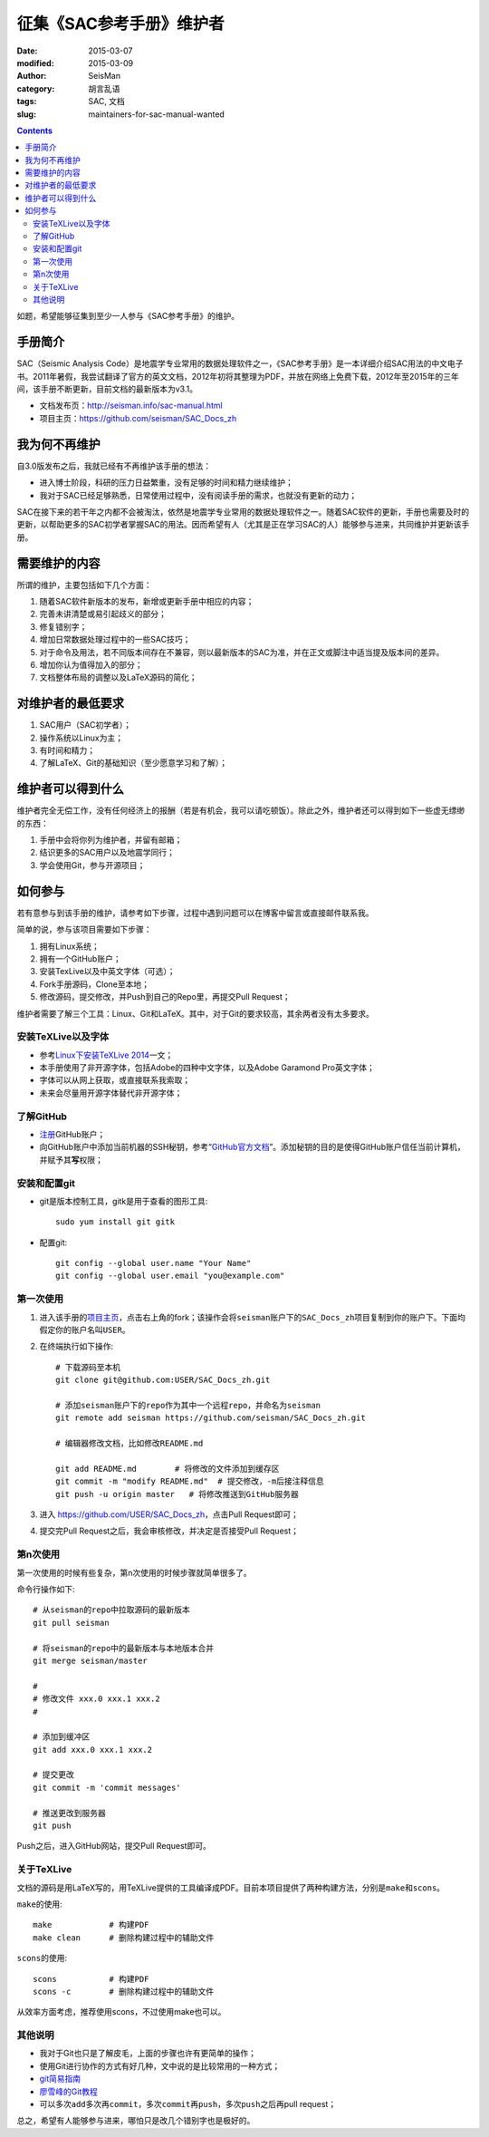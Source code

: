 征集《SAC参考手册》维护者
###########################

:date: 2015-03-07
:modified: 2015-03-09
:author: SeisMan
:category: 胡言乱语
:tags: SAC, 文档
:slug: maintainers-for-sac-manual-wanted

.. contents::

如题，希望能够征集到至少一人参与《SAC参考手册》的维护。

手册简介
========

SAC（Seismic Analysis Code）是地震学专业常用的数据处理软件之一，《SAC参考手册》是一本详细介绍SAC用法的中文电子书。2011年暑假，我尝试翻译了官方的英文文档，2012年初将其整理为PDF，并放在网络上免费下载，2012年至2015年的三年间，该手册不断更新，目前文档的最新版本为v3.1。

- 文档发布页：http://seisman.info/sac-manual.html
- 项目主页：https://github.com/seisman/SAC_Docs_zh

我为何不再维护
==============

自3.0版发布之后，我就已经有不再维护该手册的想法：

- 进入博士阶段，科研的压力日益繁重，没有足够的时间和精力继续维护；
- 我对于SAC已经足够熟悉，日常使用过程中，没有阅读手册的需求，也就没有更新的动力；

SAC在接下来的若干年之内都不会被淘汰，依然是地震学专业常用的数据处理软件之一。随着SAC软件的更新，手册也需要及时的更新，以帮助更多的SAC初学者掌握SAC的用法。因而希望有人（尤其是正在学习SAC的人）能够参与进来，共同维护并更新该手册。

需要维护的内容
==============

所谓的维护，主要包括如下几个方面：

#. 随着SAC软件新版本的发布，新增或更新手册中相应的内容；
#. 完善未讲清楚或易引起歧义的部分；
#. 修复错别字；
#. 增加日常数据处理过程中的一些SAC技巧；
#. 对于命令及用法，若不同版本间存在不兼容，则以最新版本的SAC为准，并在正文或脚注中适当提及版本间的差异。
#. 增加你认为值得加入的部分；
#. 文档整体布局的调整以及LaTeX源码的简化；

对维护者的最低要求
==================

#. SAC用户（SAC初学者）；
#. 操作系统以Linux为主；
#. 有时间和精力；
#. 了解LaTeX、Git的基础知识（至少愿意学习和了解）；

维护者可以得到什么
==================

维护者完全无偿工作，没有任何经济上的报酬（若是有机会，我可以请吃顿饭）。除此之外，维护者还可以得到如下一些虚无缥缈的东西：

#. 手册中会将你列为维护者，并留有邮箱；
#. 结识更多的SAC用户以及地震学同行；
#. 学会使用Git，参与开源项目；

如何参与
========

若有意参与到该手册的维护，请参考如下步骤，过程中遇到问题可以在博客中留言或直接邮件联系我。

简单的说，参与该项目需要如下步骤：

#. 拥有Linux系统；
#. 拥有一个GitHub账户；
#. 安装TexLive以及中英文字体（可选）；
#. Fork手册源码，Clone至本地；
#. 修改源码，提交修改，并Push到自己的Repo里，再提交Pull Request；

维护者需要了解三个工具：Linux、Git和LaTeX。其中，对于Git的要求较高，其余两者没有太多要求。

安装TeXLive以及字体
-------------------

- 参考\ `Linux下安装TeXLive 2014 <{filename}/Programming/2013-07-11_install-texlive-under-linux.rst>`_\ 一文；
- 本手册使用了非开源字体，包括Adobe的四种中文字体，以及Adobe Garamond Pro英文字体；
- 字体可以从网上获取，或直接联系我索取；
- 未来会尽量用开源字体替代非开源字体；

了解GitHub
----------

- `注册 <https://github.com/join>`_\ GitHub账户；
- 向GitHub账户中添加当前机器的SSH秘钥，参考“\ `GitHub官方文档 <https://help.github.com/articles/generating-ssh-keys/>`_\ ”。添加秘钥的目的是使得GitHub账户信任当前计算机，并赋予其\ **写**\ 权限；

安装和配置git
-------------

- git是版本控制工具，gitk是用于查看的图形工具::

    sudo yum install git gitk

- 配置git::

    git config --global user.name "Your Name"
    git config --global user.email "you@example.com"

第一次使用
----------

#. 进入该手册的\ `项目主页 <https://github.com/seisman/SAC_Docs_zh>`_\ ，点击右上角的fork；该操作会将\ ``seisman``\ 账户下的\ ``SAC_Docs_zh``\ 项目复制到你的账户下。下面均假定你的账户名叫\ ``USER``\ 。

#. 在终端执行如下操作::

       # 下载源码至本机
       git clone git@github.com:USER/SAC_Docs_zh.git

       # 添加seisman账户下的repo作为其中一个远程repo，并命名为seisman
       git remote add seisman https://github.com/seisman/SAC_Docs_zh.git

       # 编辑器修改文档，比如修改README.md

       git add README.md        # 将修改的文件添加到缓存区
       git commit -m "modify README.md"  # 提交修改，-m后接注释信息
       git push -u origin master   # 将修改推送到GitHub服务器

#. 进入 https://github.com/USER/SAC_Docs_zh\ ，点击Pull Request即可；
#. 提交完Pull Request之后，我会审核修改，并决定是否接受Pull Request；

第n次使用
---------

第一次使用的时候有些复杂，第n次使用的时候步骤就简单很多了。

命令行操作如下::

    # 从seisman的repo中拉取源码的最新版本
    git pull seisman

    # 将seisman的repo中的最新版本与本地版本合并
    git merge seisman/master

    #
    # 修改文件 xxx.0 xxx.1 xxx.2
    #

    # 添加到缓冲区
    git add xxx.0 xxx.1 xxx.2

    # 提交更改
    git commit -m 'commit messages'

    # 推送更改到服务器
    git push

Push之后，进入GitHub网站，提交Pull Request即可。

关于TeXLive
-----------

文档的源码是用LaTeX写的，用TeXLive提供的工具编译成PDF。目前本项目提供了两种构建方法，分别是\ ``make``\ 和\ ``scons``\ 。

``make``\ 的使用::

    make            # 构建PDF
    make clean      # 删除构建过程中的辅助文件

``scons``\ 的使用::

    scons           # 构建PDF
    scons -c        # 删除构建过程中的辅助文件

从效率方面考虑，推荐使用scons，不过使用make也可以。

其他说明
--------

- 我对于Git也只是了解皮毛，上面的步骤也许有更简单的操作；
- 使用Git进行协作的方式有好几种，文中说的是比较常用的一种方式；
- `git简易指南 <http://www.bootcss.com/p/git-guide/>`_
- `廖雪峰的Git教程 <http://www.liaoxuefeng.com/wiki/0013739516305929606dd18361248578c67b8067c8c017b000>`_
- 可以多次\ ``add``\ 多次再\ ``commit``\ ，多次\ ``commit``\ 再\ ``push``\ ，多次\ ``push``\ 之后再pull request；

总之，希望有人能够参与进来，哪怕只是改几个错别字也是极好的。
